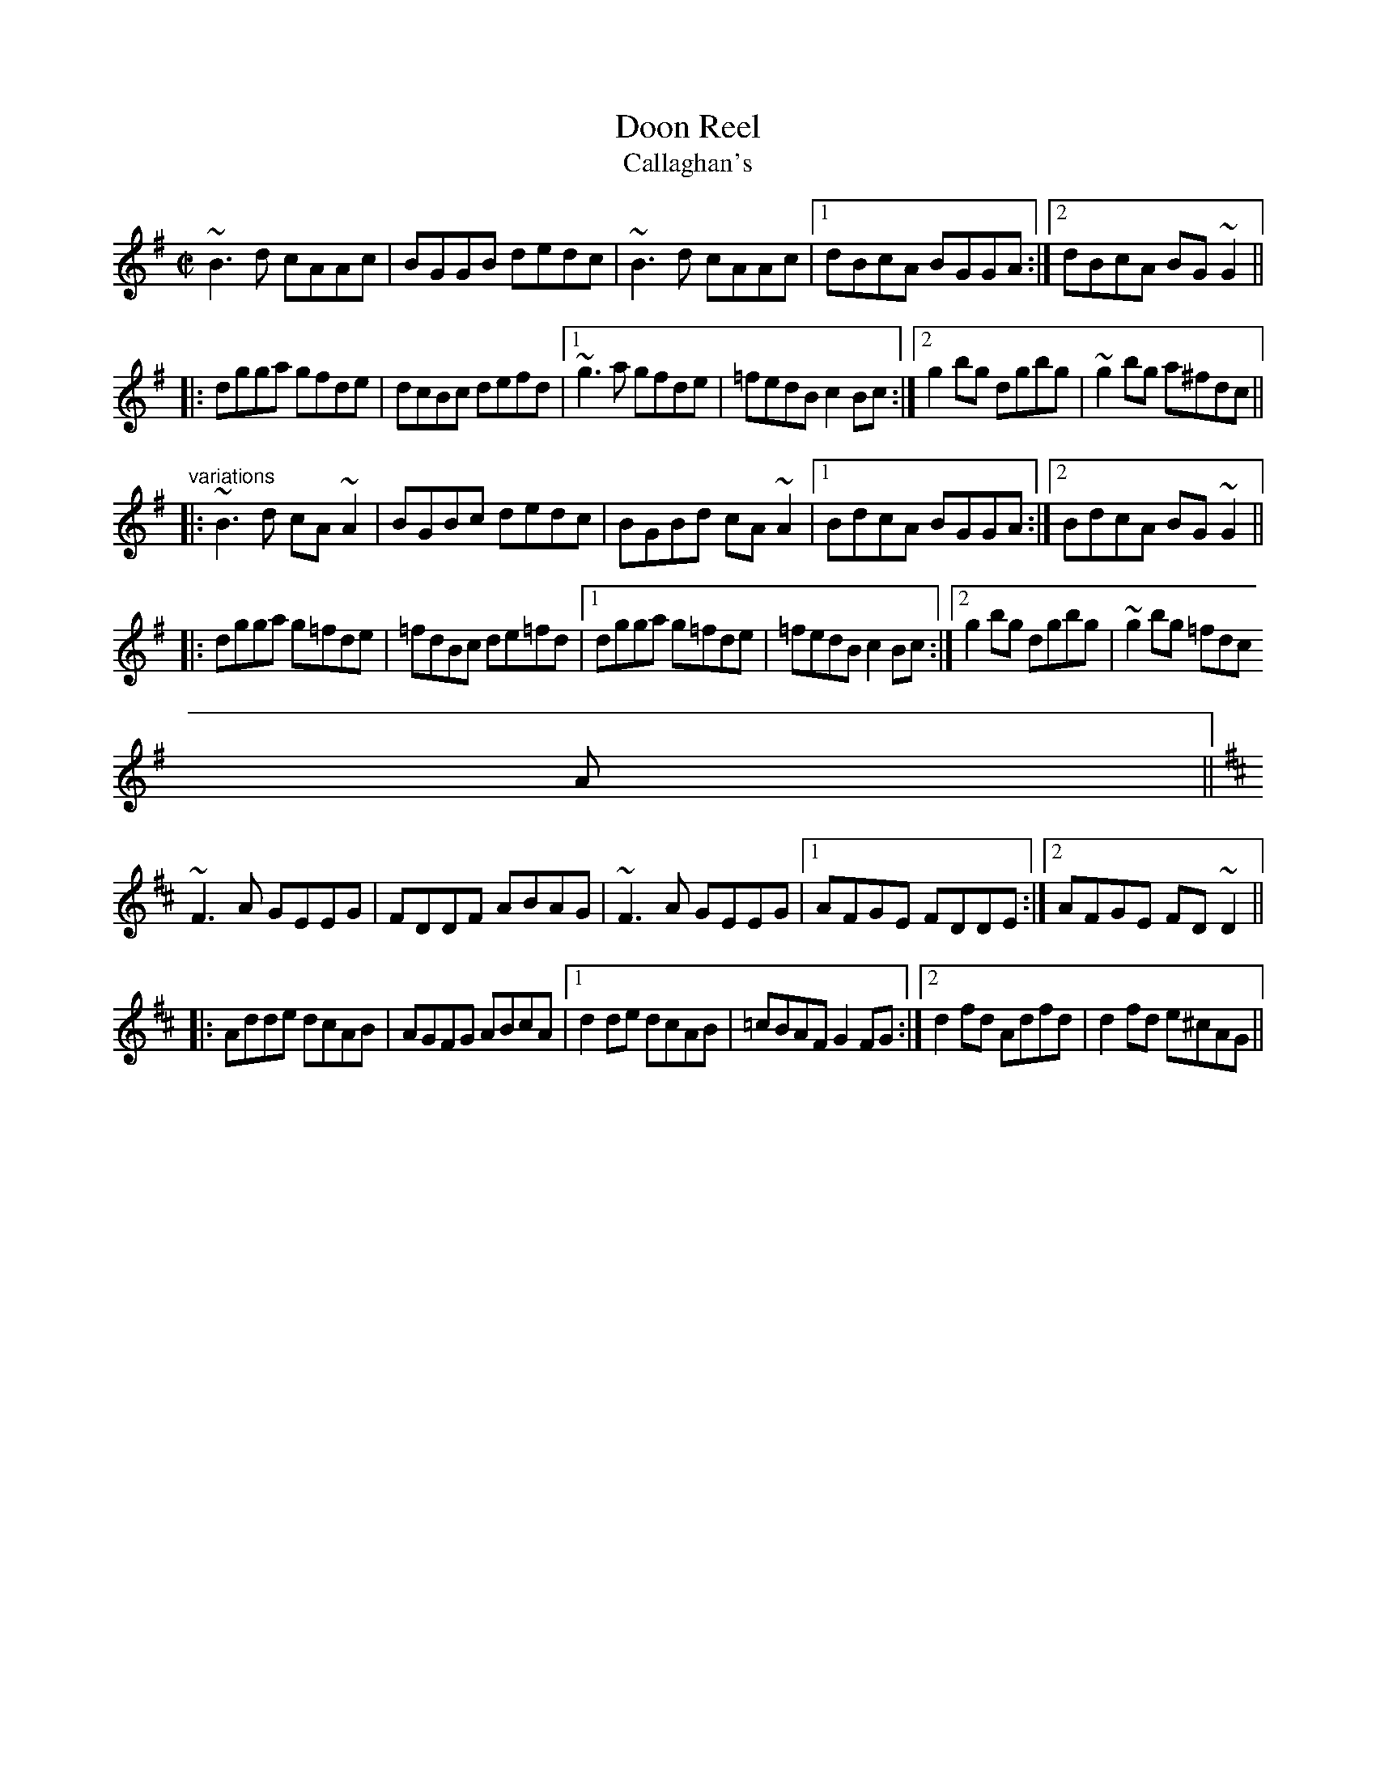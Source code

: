 X:237
T:Doon Reel
T:Callaghan's
R:reel
N:Played in G or in D
Z:id:hn-reel-388
M:C|
K:G
~B3d cAAc|BGGB dedc|~B3d cAAc|1 dBcA BGGA:|2 dBcA BG~G2||
|:dgga gfde|dcBc defd|1 ~g3a gfde|=fedB c2Bc:|2 g2bg dgbg|~g2bg a^fdc||
"variations"
|:~B3d cA~A2|BGBc dedc|BGBd cA~A2|1 BdcA BGGA:|2 BdcA BG~G2||
|:dgga g=fde|=fdBc de=fd|1 dgga g=fde|=fedB c2Bc:|2 g2bg dgbg|~g2bg =fdc
A||
K:D
~F3A GEEG|FDDF ABAG|~F3A GEEG|1 AFGE FDDE:|2 AFGE FD~D2||
|:Adde dcAB|AGFG ABcA|1 d2de dcAB|=cBAF G2FG:|2 d2fd Adfd|d2fd e^cAG||
